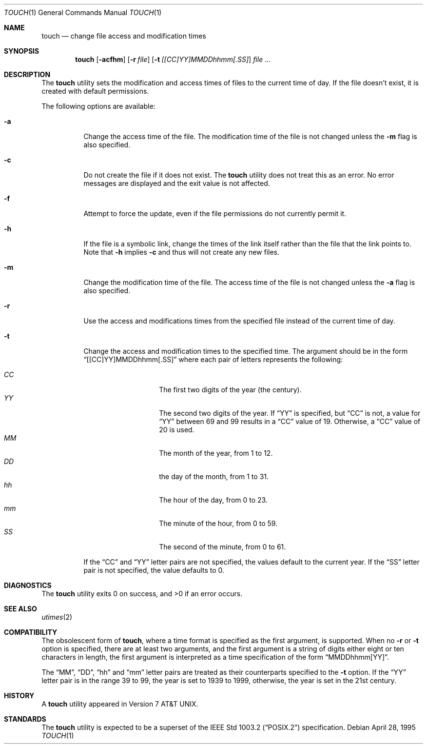 .\" Copyright (c) 1991, 1993
.\"	The Regents of the University of California.  All rights reserved.
.\"
.\" This code is derived from software contributed to Berkeley by
.\" the Institute of Electrical and Electronics Engineers, Inc.
.\"
.\" Redistribution and use in source and binary forms, with or without
.\" modification, are permitted provided that the following conditions
.\" are met:
.\" 1. Redistributions of source code must retain the above copyright
.\"    notice, this list of conditions and the following disclaimer.
.\" 2. Redistributions in binary form must reproduce the above copyright
.\"    notice, this list of conditions and the following disclaimer in the
.\"    documentation and/or other materials provided with the distribution.
.\" 3. All advertising materials mentioning features or use of this software
.\"    must display the following acknowledgement:
.\"	This product includes software developed by the University of
.\"	California, Berkeley and its contributors.
.\" 4. Neither the name of the University nor the names of its contributors
.\"    may be used to endorse or promote products derived from this software
.\"    without specific prior written permission.
.\"
.\" THIS SOFTWARE IS PROVIDED BY THE REGENTS AND CONTRIBUTORS ``AS IS'' AND
.\" ANY EXPRESS OR IMPLIED WARRANTIES, INCLUDING, BUT NOT LIMITED TO, THE
.\" IMPLIED WARRANTIES OF MERCHANTABILITY AND FITNESS FOR A PARTICULAR PURPOSE
.\" ARE DISCLAIMED.  IN NO EVENT SHALL THE REGENTS OR CONTRIBUTORS BE LIABLE
.\" FOR ANY DIRECT, INDIRECT, INCIDENTAL, SPECIAL, EXEMPLARY, OR CONSEQUENTIAL
.\" DAMAGES (INCLUDING, BUT NOT LIMITED TO, PROCUREMENT OF SUBSTITUTE GOODS
.\" OR SERVICES; LOSS OF USE, DATA, OR PROFITS; OR BUSINESS INTERRUPTION)
.\" HOWEVER CAUSED AND ON ANY THEORY OF LIABILITY, WHETHER IN CONTRACT, STRICT
.\" LIABILITY, OR TORT (INCLUDING NEGLIGENCE OR OTHERWISE) ARISING IN ANY WAY
.\" OUT OF THE USE OF THIS SOFTWARE, EVEN IF ADVISED OF THE POSSIBILITY OF
.\" SUCH DAMAGE.
.\"
.\"     @(#)touch.1	8.3 (Berkeley) 4/28/95
.\" $FreeBSD$
.\"
.Dd April 28, 1995
.Dt TOUCH 1
.Os
.Sh NAME
.Nm touch
.Nd change file access and modification times
.Sh SYNOPSIS
.Nm
.Op Fl acfhm
.Op Fl r Ar file
.Op Fl t Ar [[CC]YY]MMDDhhmm[.SS]
.Ar
.Sh DESCRIPTION
The
.Nm
utility sets the modification and access times of files to the
current time of day.
If the file doesn't exist, it is created with default permissions.
.Pp
The following options are available:
.Bl -tag -width Ds
.It Fl a
Change the access time of the file.
The modification time of the file is not changed unless the
.Fl m
flag is also specified.
.It Fl c
Do not create the file if it does not exist.
The
.Nm
utility does not treat this as an error.
No error messages are displayed and the exit value is not affected.
.It Fl f
Attempt to force the update, even if the file permissions do not
currently permit it.
.It Fl h
If the file is a symbolic link, change the times of the link
itself rather than the file that the link points to.
Note that
.Fl h
implies
.Fl c
and thus will not create any new files.
.It Fl m
Change the modification time of the file.
The access time of the file is not changed unless the
.Fl a
flag is also specified.
.It Fl r
Use the access and modifications times from the specified file
instead of the current time of day.
.It Fl t
Change the access and modification times to the specified time.
The argument should be in the form
.Dq [[CC]YY]MMDDhhmm[.SS]
where each pair of letters represents the following:
.Pp
.Bl -tag -width Ds -compact -offset indent
.It Ar CC
The first two digits of the year (the century).
.It Ar YY
The second two digits of the year.
If
.Dq YY
is specified, but
.Dq CC
is not, a value for
.Dq YY
between 69 and 99 results in a
.Dq CC
value of 19.
Otherwise, a
.Dq CC
value of 20 is used.
.It Ar MM
The month of the year, from 1 to 12.
.It Ar DD
the day of the month, from 1 to 31.
.It Ar hh
The hour of the day, from 0 to 23.
.It Ar mm
The minute of the hour, from 0 to 59.
.It Ar SS
The second of the minute, from 0 to 61.
.El
.Pp
If the
.Dq CC
and
.Dq YY
letter pairs are not specified, the values default to the current
year.
If the
.Dq SS
letter pair is not specified, the value defaults to 0.
.El
.Sh DIAGNOSTICS
.Ex -std
.Sh SEE ALSO
.Xr utimes 2
.Sh COMPATIBILITY
The obsolescent form of
.Nm ,
where a time format is specified as the first argument, is supported.
When no
.Fl r
or
.Fl t
option is specified, there are at least two arguments, and the first
argument is a string of digits either eight or ten characters in length,
the first argument is interpreted as a time specification of the form
.Dq MMDDhhmm[YY] .
.Pp
The
.Dq MM ,
.Dq DD ,
.Dq hh
and
.Dq mm
letter pairs are treated as their counterparts specified to the
.Fl t
option.
If the
.Dq YY
letter pair is in the range 39 to 99, the year is set to 1939 to 1999,
otherwise, the year is set in the 21st century.
.Sh HISTORY
A
.Nm
utility appeared in
.At v7 .
.Sh STANDARDS
The
.Nm
utility is expected to be a superset of the
.St -p1003.2
specification.

